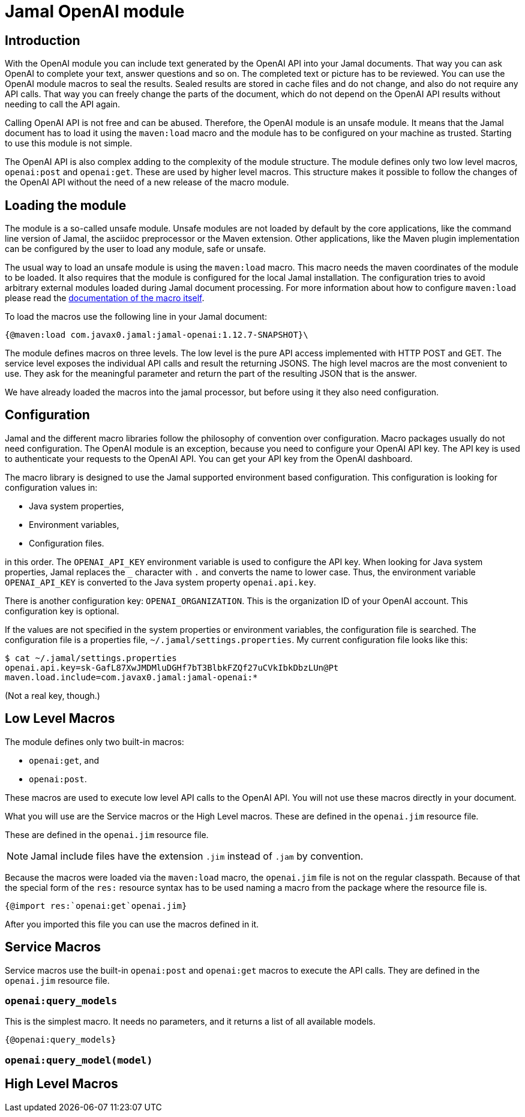 = Jamal OpenAI module



== Introduction

With the OpenAI module you can include text generated by the OpenAI API into your Jamal documents.
That way you can ask OpenAI to complete your text, answer questions and so on.
The completed text or picture has to be reviewed.
You can use the OpenAI module macros to seal the results.
Sealed results are stored in cache files and do not change, and also do not require any API calls.
That way you can freely change the parts of the document, which do not depend on the OpenAI API results without needing to call the API again.

Calling OpenAI API is not free and can be abused.
Therefore, the OpenAI module is an unsafe module.
It means that the Jamal document has to load it using the `maven:load` macro and the module has to be configured on your machine as trusted.
Starting to use this module is not simple.

The OpenAI API is also complex adding to the complexity of the module structure.
The module defines only two low level macros, `openai:post` and `openai:get`.
These are used by higher level macros.
This structure makes it possible to follow the changes of the OpenAI API without the need of a new release of the macro module.

== Loading the module

The module is a so-called unsafe module.
Unsafe modules are not loaded by default by the core applications, like the command line version of Jamal, the asciidoc preprocessor or the Maven extension.
Other applications, like the Maven plugin implementation can be configured by the user to load any module, safe or unsafe.

The usual way to load an unsafe module is using the `maven:load` macro.
This macro needs the maven coordinates of the module to be loaded.
It also requires that the module is configured for the local Jamal installation.
The configuration tries to avoid arbitrary external modules loaded during Jamal document processing.
For more information about how to configure `maven:load` please read the link:../jamal-maven-load/README.adoc[documentation of the macro itself].


To load the macros use the following line in your Jamal document:

  {@maven:load com.javax0.jamal:jamal-openai:1.12.7-SNAPSHOT}\

The module defines macros on three levels.
The low level is the pure API access implemented with HTTP POST and GET.
The service level exposes the individual API calls and result the returning JSONS.
The high level macros are the most convenient to use.
They ask for the meaningful parameter and return the part of the resulting JSON that is the answer.

We have already loaded the macros into the jamal processor, but before using it they also need configuration.

== Configuration

Jamal and the different macro libraries follow the philosophy of convention over configuration.
Macro packages usually do not need configuration.
The OpenAI module is an exception, because you need to configure your OpenAI API key.
The API key is used to authenticate your requests to the OpenAI API.
You can get your API key from the OpenAI dashboard.

The macro library is designed to use the Jamal supported environment based configuration.
This configuration is looking for configuration values in:

* Java system properties,
* Environment variables,
* Configuration files.

in this order. The `OPENAI_API_KEY` environment variable is used to configure the API key.
When looking for Java system properties, Jamal replaces the `_` character with `.` and converts the name to lower case.
Thus, the environment variable `OPENAI_API_KEY` is converted to the Java system property `openai.api.key`.

There is another configuration key: `OPENAI_ORGANIZATION`.
This is the organization ID of your OpenAI account.
This configuration key is optional.

If the values are not specified in the system properties or environment variables, the configuration file is searched.
The configuration file is a properties file, `~/.jamal/settings.properties`.
My current configuration file looks like this:

  $ cat ~/.jamal/settings.properties
  openai.api.key=sk-GafL87XwJMDMluDGHf7bT3BlbkFZQf27uCVkIbkDbzLUn@Pt
  maven.load.include=com.javax0.jamal:jamal-openai:*

(Not a real key, though.)

== Low Level Macros

The module defines only two built-in macros:

* `openai:get`, and
* `openai:post`.

These macros are used to execute low level API calls to the OpenAI API.
You will not use these macros directly in your document.

What you will use are the Service macros or the High Level macros.
These are defined in the `openai.jim` resource file.

These are defined in the `openai.jim` resource file.

NOTE: Jamal include files have the extension `.jim` instead of `.jam` by convention.

Because the macros were loaded via the `maven:load` macro, the `openai.jim` file is not on the regular classpath.
Because of that the special form of the `res:` resource syntax has to be used naming a macro from the package where the resource file is.

  {@import res:`openai:get`openai.jim}

After you imported this file you can use the macros defined in it.

== Service Macros

Service macros use the built-in `openai:post` and `openai:get` macros to execute the API calls.
They are defined in the `openai.jim` resource file.

=== `openai:query_models`

This is the simplest macro.
It needs no parameters, and it returns a list of all available models.

  {@openai:query_models}

=== `openai:query_model(model)`


== High Level Macros
